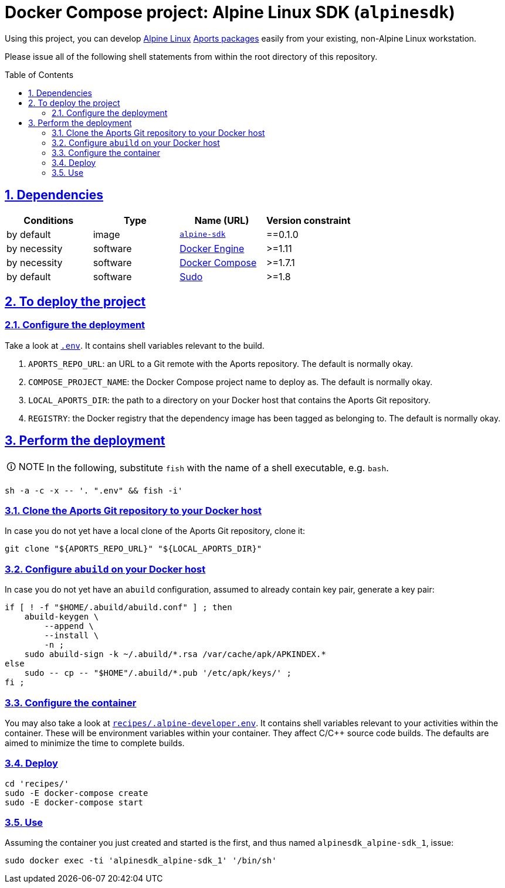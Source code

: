 = Docker Compose project: Alpine Linux SDK (`alpinesdk`)
:caution-caption: ☡ CAUTION
:important-caption: ❗ IMPORTANT
:note-caption: 🛈 NOTE
:sectanchors:
:sectlinks:
:sectnumlevels: 6
:sectnums:
:source-highlighter: pygments
:tip-caption: 💡 TIP
:toc-placement: preamble
:toc:
:warning-caption: ⚠ WARNING

Using this project, you can develop http://www.alpinelinux.org/[Alpine Linux] https://wiki.alpinelinux.org/wiki/Developer_Documentation#Building_from_source_and_creating_packages[Aports packages] easily from your existing, non-Alpine Linux workstation.

Please issue all of the following shell statements from within the root directory of this repository.

== Dependencies

[options="header"]
|===

| Conditions | Type | Name (URL) | Version constraint

| by default
| image
| https://github.com/sanmai-NL/virtual__alpine-sdk[`alpine-sdk`]
| ==0.1.0

| by necessity
| software
| https://www.docker.com/[Docker Engine]
| >=1.11

| by necessity
| software
| https://docs.docker.com/compose/#docker-compose[Docker Compose]
| >=1.7.1

| by default
| software
| https://www.sudo.ws/[Sudo]
| >=1.8

|===

== To deploy the project

=== Configure the deployment

Take a look at link:.env[`.env`].
It contains shell variables relevant to the build.

. `APORTS_REPO_URL`: an URL to a Git remote with the Aports repository.
The default is normally okay.
. `COMPOSE_PROJECT_NAME`: the Docker Compose project name to deploy as.
The default is normally okay.
. `LOCAL_APORTS_DIR`: the path to a directory on your Docker host that contains the Aports Git repository.
. `REGISTRY`: the Docker registry that the dependency image has been tagged as belonging to.
The default is normally okay.

== Perform the deployment

NOTE: In the following, substitute `fish` with the name of a shell executable, e.g. `bash`.

[source,sh]
----
sh -a -c -x -- '. ".env" && fish -i'
----

=== Clone the Aports Git repository to your Docker host

In case you do not yet have a local clone of the Aports Git repository, clone it:

[source,sh]
----
git clone "${APORTS_REPO_URL}" "${LOCAL_APORTS_DIR}"
----

=== Configure `abuild` on your Docker host

In case you do not yet have an `abuild` configuration, assumed to already contain key pair, generate a key pair:

[source,sh]
----
if [ ! -f "$HOME/.abuild/abuild.conf" ] ; then
    abuild-keygen \
        --append \
        --install \
        -n ;
    sudo abuild-sign -k ~/.abuild/*.rsa /var/cache/apk/APKINDEX.*
else
    sudo -- cp -- "$HOME"/.abuild/*.pub '/etc/apk/keys/' ;
fi ;
----

=== Configure the container

You may also take a look at link:recipes/.alpine-developer.env[`recipes/.alpine-developer.env`].
It contains shell variables relevant to your activities within the container.
These will be environment variables within your container.
They affect C/C++ source code builds.
The defaults are aimed to minimize the time to complete builds.

=== Deploy

[source,sh]
----
cd 'recipes/'
sudo -E docker-compose create
sudo -E docker-compose start
----

=== Use

Assuming the container you just created and started is the first, and thus named `alpinesdk_alpine-sdk_1`, issue:

[source,sh]
----
sudo docker exec -ti 'alpinesdk_alpine-sdk_1' '/bin/sh'
----
